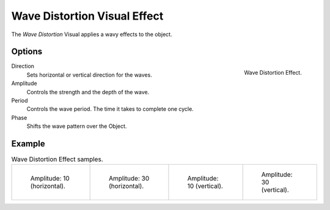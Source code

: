 
*****************************
Wave Distortion Visual Effect
*****************************

The *Wave Distortion* Visual applies a wavy effects to the object.


Options
=======

.. figure:: /images/grease-pencil_visual-effects_wave-distortion_panel.png
   :align: right

   Wave Distortion Effect.

Direction
   Sets horizontal or vertical direction for the waves.

Amplitude
   Controls the strength and the depth of the wave.

Period
   Controls the wave period. The time it takes to complete one cycle.

Phase
   Shifts the wave pattern over the Object.


Example
=======

.. list-table:: Wave Distortion Effect samples.

   * - .. figure:: /images/grease-pencil_visual-effects_wave-distortion_h10.png
          :width: 200px

          Amplitude: 10 (horizontal).

     - .. figure:: /images/grease-pencil_visual-effects_wave-distortion_h30.png
          :width: 200px

          Amplitude: 30 (horizontal).

     - .. figure:: /images/grease-pencil_visual-effects_wave-distortion_v10.png
          :width: 200px

          Amplitude: 10 (vertical).

     - .. figure:: /images/grease-pencil_visual-effects_wave-distortion_v30.png
          :width: 200px

          Amplitude: 30 (vertical).
